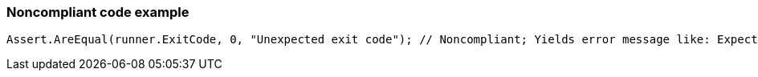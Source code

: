 === Noncompliant code example

[source,text]
----
Assert.AreEqual(runner.ExitCode, 0, "Unexpected exit code"); // Noncompliant; Yields error message like: Expected:<-1>. Actual:<0>.
----
